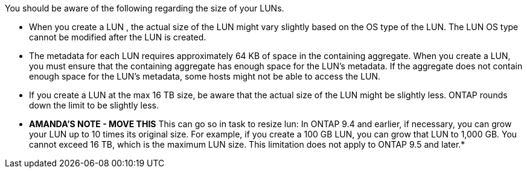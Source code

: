 
You should be aware of the following regarding the size of your LUNs.

* When you create a LUN , the actual size of the LUN might vary slightly based on the OS type of the LUN. The LUN OS type cannot be modified after the LUN is created.
* The metadata for each LUN requires approximately 64 KB of space in the containing aggregate. When you create a LUN, you must ensure that the containing aggregate has enough space for the LUN's metadata. If the aggregate does not contain enough space for the LUN's metadata, some hosts might not be able to access the LUN.
* If you create a LUN at the max 16 TB size, be aware that the actual size of the LUN might be slightly less. ONTAP rounds down the limit to be slightly less.
* *AMANDA'S NOTE - MOVE THIS* This can go so in task to resize lun:  In ONTAP 9.4 and earlier, if necessary, you can grow your LUN up to 10 times its original size. For example, if you create a 100 GB LUN, you can grow that LUN to 1,000 GB. You cannot exceed 16 TB, which is the maximum LUN size. This limitation does not apply to ONTAP 9.5 and later.*

